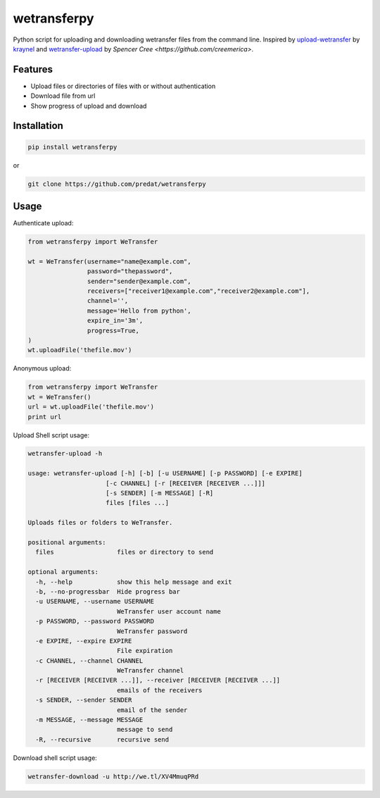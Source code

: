 ============
wetransferpy
============
.. image:: https://travis-ci.org/predat/wetransferpy.svg?branch=master
    :alt: Build Status
    :target: https://travis-ci.org/predat/wetransferpy
.. image:: https://badge.fury.io/py/wetransferpy.svg
    :target: https://badge.fury.io/py/wetransferpy

Python script for uploading and downloading wetransfer files from the command line.
Inspired by `upload-wetransfer <https://github.com/kraynel/upload-wetransfer>`__ by
`kraynel <https://github.com/kraynel>`__ and `wetransfer-upload <https://github.com/creemerica/wetransfer-upload>`__
by `Spencer Cree <https://github.com/creemerica>`.

Features
--------

-  Upload files or directories of files with or without authentication

-  Download file from url

-  Show progress of upload and download


Installation
------------

.. code:: bash

    pip install wetransferpy

or

.. code:: bash

    git clone https://github.com/predat/wetransferpy


Usage
-----

Authenticate upload:

.. code-block:: python

    from wetransferpy import WeTransfer

    wt = WeTransfer(username="name@example.com",
                    password="thepassword",
                    sender="sender@example.com",
                    receivers=["receiver1@example.com","receiver2@example.com"],
                    channel='',
                    message='Hello from python',
                    expire_in='3m',
                    progress=True,
    )
    wt.uploadFile('thefile.mov')


Anonymous upload:

.. code-block:: python

    from wetransferpy import WeTransfer
    wt = WeTransfer()
    url = wt.uploadFile('thefile.mov')
    print url


Upload Shell script usage:

.. code-block:: bash

    wetransfer-upload -h

    usage: wetransfer-upload [-h] [-b] [-u USERNAME] [-p PASSWORD] [-e EXPIRE]
                         [-c CHANNEL] [-r [RECEIVER [RECEIVER ...]]]
                         [-s SENDER] [-m MESSAGE] [-R]
                         files [files ...]

    Uploads files or folders to WeTransfer.

    positional arguments:
      files                 files or directory to send

    optional arguments:
      -h, --help            show this help message and exit
      -b, --no-progressbar  Hide progress bar
      -u USERNAME, --username USERNAME
                            WeTransfer user account name
      -p PASSWORD, --password PASSWORD
                            WeTransfer password
      -e EXPIRE, --expire EXPIRE
                            File expiration
      -c CHANNEL, --channel CHANNEL
                            WeTransfer channel
      -r [RECEIVER [RECEIVER ...]], --receiver [RECEIVER [RECEIVER ...]]
                            emails of the receivers
      -s SENDER, --sender SENDER
                            email of the sender
      -m MESSAGE, --message MESSAGE
                            message to send
      -R, --recursive       recursive send


Download shell script usage:

.. code-block:: bash

    wetransfer-download -u http://we.tl/XV4MmuqPRd


